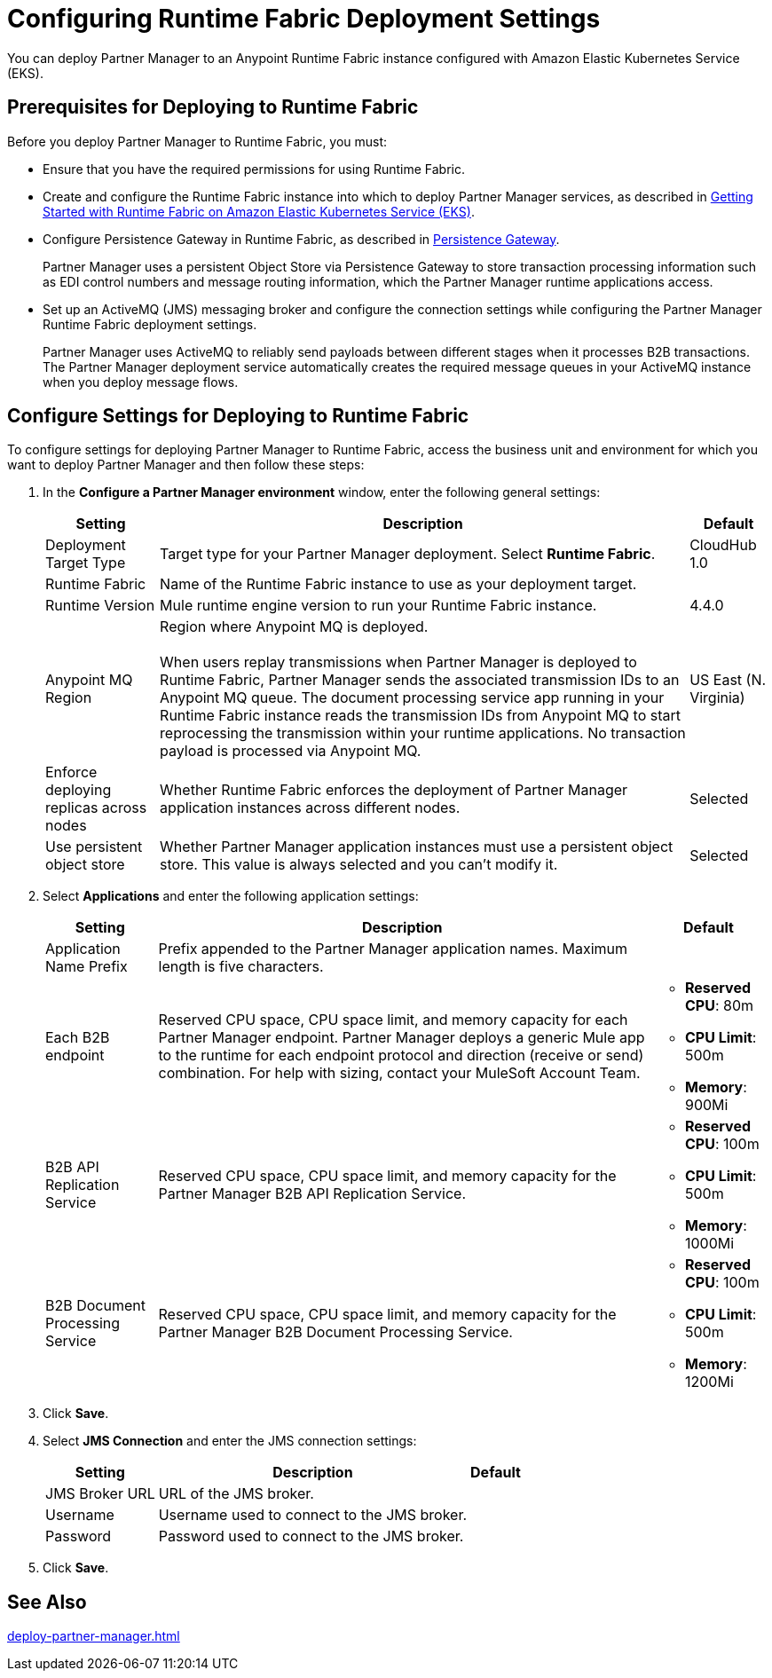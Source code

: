 = Configuring Runtime Fabric Deployment Settings

You can deploy Partner Manager to an Anypoint Runtime Fabric instance configured with Amazon Elastic Kubernetes Service (EKS).

== Prerequisites for Deploying to Runtime Fabric

Before you deploy Partner Manager to Runtime Fabric, you must:

* Ensure that you have the required permissions for using Runtime Fabric.
* Create and configure the Runtime Fabric instance into which to deploy Partner Manager services, as described in https://developer.mulesoft.com/tutorials-and-howtos/runtime-fabric/runtime-fabric-aws-elastic-kubernetes-service[Getting Started with Runtime Fabric on Amazon Elastic Kubernetes Service (EKS)].
* Configure Persistence Gateway in Runtime Fabric, as described in xref:runtime-fabric::persistence-gateway.adoc[Persistence Gateway].
+
Partner Manager uses a persistent Object Store via Persistence Gateway to store transaction processing information such as EDI control numbers and message routing information, which the Partner Manager runtime applications access.
* Set up an ActiveMQ (JMS) messaging broker and configure the connection settings while configuring the Partner Manager Runtime Fabric deployment settings.
+
Partner Manager uses ActiveMQ to reliably send payloads between different stages when it processes B2B transactions. The Partner Manager deployment service automatically creates the required message queues in your ActiveMQ instance when you deploy message flows.

== Configure Settings for Deploying to Runtime Fabric

To configure settings for deploying Partner Manager to Runtime Fabric, access the business unit and environment for which you want to deploy Partner Manager and then follow these steps:

. In the *Configure a Partner Manager environment* window, enter the following general settings:
+
[%header%autowidth.spread]
|===
| Setting | Description | Default 
| Deployment Target Type | Target type for your Partner Manager deployment. Select *Runtime Fabric*. | CloudHub 1.0
| Runtime Fabric | Name of the Runtime Fabric instance to use as your deployment target.  | 
| Runtime Version | Mule runtime engine version to run your Runtime Fabric instance.| 4.4.0
| Anypoint MQ Region | Region where Anypoint MQ is deployed. 
{sp} +
{sp} +
When users replay transmissions when Partner Manager is deployed to Runtime Fabric, Partner Manager sends the associated transmission IDs to an Anypoint MQ queue. The document processing service app running in your Runtime Fabric instance reads the transmission IDs from Anypoint MQ to start reprocessing the transmission within your runtime applications. No transaction payload is processed via Anypoint MQ.  | US East (N. Virginia)
| Enforce deploying replicas across nodes | Whether Runtime Fabric enforces the deployment of Partner Manager application instances across different nodes. | Selected
| Use persistent object store | Whether Partner Manager application instances must use a persistent object store. This value is always selected and you can't modify it. | Selected
|===
+
. Select *Applications* and enter the following application settings:
+
[%header%autowidth.spread]
|===
| Setting |Description | Default
| Application Name Prefix |  Prefix appended to the Partner Manager application names. Maximum length is five characters. | 
| Each B2B endpoint | Reserved CPU space, CPU space limit, and memory capacity for each Partner Manager endpoint. Partner Manager deploys a generic Mule app to the runtime for each endpoint protocol and direction (receive or send) combination. For help with sizing, contact your MuleSoft Account Team. a|

* *Reserved CPU*: 80m
* *CPU Limit*: 500m
* *Memory*: 900Mi
| B2B API Replication Service a| Reserved CPU space, CPU space limit, and memory capacity for the Partner Manager B2B API Replication Service. a| 

* *Reserved CPU*: 100m
* *CPU Limit*: 500m
* *Memory*: 1000Mi
| B2B Document Processing Service | Reserved CPU space, CPU space limit, and memory capacity for the Partner Manager B2B Document Processing Service. a| 

* *Reserved CPU*: 100m
* *CPU Limit*: 500m
* *Memory*: 1200Mi
|===
+
. Click *Save*.
. Select *JMS Connection* and enter the JMS connection settings:
+
[%header%autowidth.spread]
|===
| Setting | Description | Default
| JMS Broker URL | URL of the JMS broker.  | 
| Username | Username used to connect to the JMS broker.| 
| Password | Password used to connect to the JMS broker. | 
|===
+
. Click *Save*.

== See Also

xref:deploy-partner-manager.adoc[]
